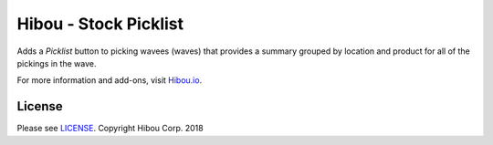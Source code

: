**********************
Hibou - Stock Picklist
**********************

Adds a `Picklist` button to picking wavees (waves) that provides a summary grouped by location
and product for all of the pickings in the wave.

For more information and add-ons, visit `Hibou.io <https://hibou.io/>`_.


=======
License
=======

Please see `LICENSE <https://github.com/hibou-io/hibou-odoo-suite/blob/master/LICENSE>`_.
Copyright Hibou Corp. 2018